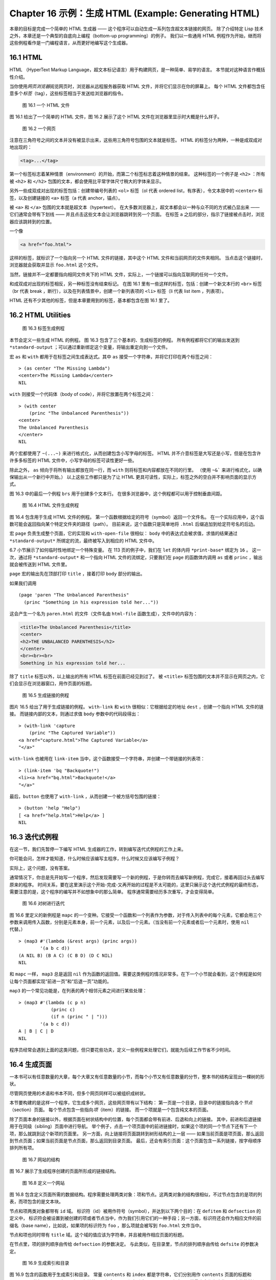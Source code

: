 .. highlight:: cl
   :linenothreshold: 0

Chapter 16 示例：生成 HTML (Example: Generating HTML)
*********************************************************

本章的目标是完成一个简单的 HTML 生成器 —— 这个程序可以自动生成一系列包含超文本链接的网页。
除了介绍特定 Lisp 技术之外，本章还是一个典型的自底向上编程（bottom-up programming）的例子。
我们以一些通用 HTML 例程作为开始，继而将这些例程看作是一门编程语言，从而更好地编写这个生成器。


16.1 HTML
==================================

HTML （HyperText Markup Language，超文本标记语言）用于构建网页，是一种简单、易学的语言。
本节就对这种语言作概括性介绍。

当你使用\ *网页浏览器*\ 阅览网页时，浏览器从远程服务器获取 HTML 文件，并将它们显示在你的屏幕上。
每个 HTML 文件都包含任意多个\ *标签*\ （tag），这些标签相当于发送给浏览器的指令。

.. figure:: ../images/Figure-16.1.png
   
   图 16.1 一个 HTML 文件

图 16.1 给出了一个简单的 HTML 文件，图 16.2 展示了这个 HTML 文件在浏览器里显示时大概是什么样子。

.. figure:: ../images/Figure-16.2.png

   图 16.2 一个网页

注意在三角符号之间的文本并没有被显示出来，这些用三角符号包围的文本就是标签。
HTML 的标签分为两种，一种是成双成对地出现的：

.. code-block:: html
    
    <tag>...</tag>

第一个标签标志着某种情景（environment）的开始，而第二个标签标志着这种情景的结束。
这种标签的一个例子是 ``<h2>`` ：所有被 ``<h2>`` 和 ``</h2>`` 包围的文本，都会使用比平常字体尺寸稍大的字体来显示。

另外一些成双成对出现的标签包括：创建带编号列表的 ``<ol>`` 标签（ol 代表 ordered list，有序表），令文本居中的 ``<center>`` 标签，以及创建链接的 ``<a>`` 标签（a 代表 anchor，锚点）。

被 ``<a>`` 和 ``</a>`` 包围的文本就是超文本（hypertext）。
在大多数浏览器上，超文本都会以一种与众不同的方式被凸显出来 —— 它们通常会带有下划线 —— 并且点击这些文本会让浏览器跳转到另一个页面。
在标签 ``a`` 之后的部分，指示了链接被点击时，浏览器应该跳转到的位置。

一个像

.. code-block:: html

    <a href="foo.html">

这样的标签，就标识了一个指向另一个 HTML 文件的链接，其中这个 HTML 文件和当前网页的文件夹相同。
当点击这个链接时，浏览器就会获取并显示 ``foo.html`` 这个文件。

当然，链接并不一定都要指向相同文件夹下的 HTML 文件，实际上，一个链接可以指向互联网的任何一个文件。

和成双成对出现的标签相反，另一种标签没有结束标记。
在图 16.1 里有一些这样的标签，包括：创建一个新文本行的 ``<br>`` 标签（br 代表 break ，断行），以及在列表情景中，创建一个新列表项的 ``<li>`` 标签（li 代表 list item ，列表项）。

HTML 还有不少其他的标签，但是本章要用到的标签，基本都包含在图 16.1 里了。


16.2 HTML Utilities
==================================================

.. figure:: ../images/Figure-16.3.png

   图 16.3 标签生成例程

本节会定义一些生成 HTML 的例程。
图 16.3 包含了三个基本的、生成标签的例程。
所有例程都将它们的输出发送到 ``*standard-output`` ；可以通过重新绑定这个变量，将输出重定向到一个文件。

宏 ``as`` 和 ``with`` 都用于在标签之间生成表达式。其中 ``as`` 接受一个字符串，并将它打印在两个标签之间：

::

    > (as center "The Missing Lambda")
    <center>The Missing Lambda</center>
    NIL

``with`` 则接受一个代码体（body of code），并将它放置在两个标签之间：

::

    > (with center
        (princ "The Unbalanced Parenthesis"))
    <center>
    The Unbalanced Parenthesis
    </center>
    NIL

两个宏都使用了 ``~(...~)`` 来进行格式化，从而创建包含小写字母的标签。
HTML 并不介意标签是大写还是小写，但是在包含许许多多标签的 HTML 文件中，小写字母的标签可读性更好一些。

除此之外， ``as`` 倾向于将所有输出都放在同一行，而 ``with`` 则将标签和内容都放在不同的行里。
（\ 使用 ``~&``` 来进行格式化，以确保输出从一个新行中开始。）
以上这些工作都只是为了让 HTML 更具可读性，实际上，标签之外的空白并不影响页面的显示方式。

图 16.3 中的最后一个例程 ``brs`` 用于创建多个文本行。
在很多浏览器中，这个例程都可以用于控制垂直间距。

.. figure:: ../images/Figure-16.4.png

   图 16.4 HTML 文件生成例程

图 16.4 包含用于生成 HTML 文件的例程。
第一个函数根据给定的符号（symbol）返回一个文件名。
在一个实际应用中，这个函数可能会返回指向某个特定文件夹的路径（path）。
目前来说，这个函数只是简单地将 ``.html`` 后缀追加到给定符号名的后边。

宏 ``page`` 负责生成整个页面，它的实现和 ``with-open-file`` 很相似： ``body`` 中的表达式会被求值，求值的结果通过 ``*standard-output*`` 所绑定的流，最终被写入到相应的 HTML 文件中。

6.7 小节展示了如何临时性地绑定一个特殊变量。
在 113 页的例子中，我们在 ``let`` 的体内将 ``*print-base*`` 绑定为 ``16`` 。
这一次，通过将 ``*standard-output*`` 和一个指向 HTML 文件的流绑定，只要我们在 ``page`` 的函数体内调用 ``as`` 或者 ``princ`` ，输出就会被传送到 HTML 文件里。

``page`` 宏的输出先在顶部打印 ``title`` ，接着打印 ``body`` 部分的输出。

如果我们调用 

::

    (page 'paren "The Unbalanced Parenthesis"
      (princ "Something in his expression told her..."))

这会产生一个名为 ``paren.html`` 的文件（文件名由 ``html-file`` 函数生成），文件中的内容为：

.. code-block:: html

    <title>The Unbalanced Parenthesis</title>
    <center>
    <h2>THE UNBALANCED PARENTHESIS</h2>
    </center>
    <br><br><br>
    Something in his expression told her...

除了 ``title`` 标签以外，以上输出的所有 HTML 标签在前面已经见到过了。
被 ``<title>`` 标签包围的文本并不显示在网页之内，它们会显示在浏览器窗口，用作页面的标题。

.. figure:: ../images/Figure-16.5.png

   图 16.5 生成链接的例程

图片 16.5 给出了用于生成链接的例程。
``with-link`` 和 ``with`` 很相似：它根据给定的地址 ``dest`` ，创建一个指向 HTML 文件的链接。
而链接内部的文本，则通过求值 ``body`` 参数中的代码段得出：

::

    > (with-link 'capture
        (princ "The Captured Variable"))
    <a href="capture.html">The Captured Variable</a>
    "</a>"

``with-link`` 也被用在 ``link-item`` 当中，这个函数接受一个字符串，并创建一个带链接的列表项：

::

    > (link-item 'bq "Backquote!")
    <li><a href="bq.html">Backquote!</a>
    "</a>"

最后，\ ``button`` 也使用了 ``with-link`` ，从而创建一个被方括号包围的链接：

::

    > (button 'help "Help")
    [ <a href="help.html">Help</a> ]
    NIL


16.3 迭代式例程
================================

在这一节，我们先暂停一下编写 HTML 生成器的工作，转到编写迭代式例程的工作上来。

你可能会问，怎样才能知道，什么时候应该编写主程序，什么时候又应该编写子例程？

实际上，这个问题，没有答案。

通常情况下，你总是先开始写一个程序，然后发现需要写一个新的例程，于是你转而去编写新例程，完成它，接着再回过头去编写原来的程序。
时间关系，要在这里演示这个开始-完成-又再开始的过程是不太可能的，这里只展示这个迭代式例程的最终形态，需要注意的是，这个程序的编写并不如想象中的那么简单。
程序通常需要经历多次重写，才会变得简单。

.. figure:: ../images/Figure-16.6.png

   图 16.6 对树进行迭代

图 16.6 里定义的新例程是 ``mapc`` 的一个变种。它接受一个函数和一个列表作为参数，对于传入列表中的每个元素，它都会用三个参数来调用传入函数，分别是元素本身，前一个元素，以及后一个元素。（当没有前一个元素或者后一个元素时，使用 ``nil`` 代替。）

::

    > (map3 #'(lambda (&rest args) (princ args))
            '(a b c d))
    (A NIL B) (B A C) (C B D) (D C NIL)
    NIL

和 ``mapc`` 一样， ``map3`` 总是返回 ``nil`` 作为函数的返回值。需要这类例程的情况非常多。在下一个小节就会看到，这个例程是如何让每个页面都实现“前进一页”和“后退一页”功能的。

``map3`` 的一个常见功能是，在列表的两个相邻元素之间进行某些处理：

::

    > (map3 #'(lambda (c p n)
                (princ c)
                (if n (princ " | ")))
            '(a b c d))
    A | B | C | D
    NIL

程序员经常会遇到上面的这类问题，但只要花些功夫，定义一些例程来处理它们，就能为后续工作节省不少时间。


16.4 生成页面 
===================================================

一本书可以有任意数量的大章，每个大章又有任意数量的小节，而每个小节又有任意数量的分节，整本书的结构呈现出一棵树的形状。

尽管网页使用的术语和书本不同，但多个网页同样可以被组织成树状。

本节要构建的是这样一个程序，它生成多个网页，这些网页带有以下结构：
第一页是一个目录，目录中的链接指向各个\ *节点*\ （section）页面。
每个节点包含一些指向\ *项*\ （item）的链接。
而一个项就是一个包含纯文本的页面。

除了页面本身的链接以外，根据页面在树状结构中的位置，每个页面都会带有前进、后退和向上的链接。
其中，前进和后退链接用于在同级（sibling）页面中进行导航。
举个例子，点击一个项页面中的前进链接时，如果这个项的同一个节点下还有下一个项，那么就跳到这个新项的页面里。
另一方面，向上链接将页面跳转到树形结构的上一层 —— 如果当前页面是项页面，那么返回到节点页面；如果当前页面是节点页面，那么返回到目录页面。
最后，还会有索引页面：这个页面包含一系列链接，按字母顺序排列所有项。

.. figure:: ../images/Figure-16.7.png

   图 16.7 网站的结构

图 16.7 展示了生成程序创建的页面所形成的链接结构。

.. figure:: ../images/Figure-16.8.png

   图 16.8 定义一个网站

图 16.8 包含定义页面所需的数据结构。程序需要处理两类对象：项和节点。这两类对象的结构很相似，不过节点包含的是项的列表，而项包含的是文本块。

节点和项两类对象都带有 ``id`` 域。
标识符（id）被用作符号（symbol），并达到以下两个目的：在 ``defitem`` 和 ``defsection`` 的定义中， 标识符会被设置到被创建的项或者节点当中，作为我们引用它们的一种手段；另一方面，标识符还会作为相应文件的前缀名（base name），比如说，如果项的标识符为 ``foo`` ，那么项就会被写到 ``foo.html`` 文件当中。

节点和项也同时带有 ``title`` 域。这个域的值应该为字符串，并且被用作相应页面的标题。

在节点里，项的排列顺序由传给 ``defsection`` 的参数决定。
与此类似，在目录里，节点的排列顺序由传给 ``defsite`` 的参数决定。

.. figure:: ../images/Figure-16.9.png
   
   图 16.9 生成索引和目录

图 16.9 包含的函数用于生成索引和目录。
常量 ``contents`` 和 ``index`` 都是字符串，它们分别用作 ``contents`` 页面的标题和 ``index`` 页面的标题；另一方面，如果有其他页面包含了目录和索引这两个页面，那么这两个常量也会作为这些页面文件的前缀名。

函数 ``gen-contents`` 和 ``gen-index`` 非常相似。
它们都打开一个 HTML 文件，生成标题和链接列表。
不同的地方是，索引页面的项必须是有序的。
有序列表通过 ``all-items`` 函数生成，它遍历各个项并将它加入到保存已知项的列表当中，并使用 ``title<`` 函数作为排序函数。
注意，因为 ``title<`` 函数对大小写敏感，所以在对比标题前，输入必须先经过 ``string-lessp`` 处理，从而忽略大小写区别。

实际程序中的对比操作通常更复杂一些。举个例子，它们需要忽略无意义的句首词汇，比如 ``"a"`` 和 ``"the"`` 。

.. figure:: ../images/Figure-16.10.png

   图 16.10 生成网站、节点和项

图 16.10 包含其余的代码： ``gen-site`` 生成整个页面集合，并调用相应的函数，生成节点和项。

所有页面的集合包括目录、索引、各个节点以及各个项的页面。
目录和索引的生成由图 16.9 中的代码完成。
节点和项由分别由生成节点页面的 ``gen-section`` 和生成项页面的 ``gen-item`` 完成。

这两个函数的开头和结尾非常相似。
它们都接受一个对象、对象的左兄弟、对象的右兄弟作为参数；它们都从对象的 ``title`` 域中提取标题内容；它们都以调用 ``gen-move-buttons`` 作为结束，其中 ``gen-move-buttons`` 创建指向左兄弟的后退按钮、指向右兄弟的前进按钮和指向双亲（parent）对象的向上按钮。
它们的不同在于函数体的中间部分： ``gen-section`` 创建有序列表，列表中的链接指向节点包含的项，而 ``gen-item`` 创建的项则链接到相应的文本页面。

项所包含的内容完全由用户决定。
比如说，将 HTML 标签作为内容也是完全没问题的。
项的文本当然也可以由其他程序来生成。

图 16.11 演示了如何手工地定义一个微型网页。
在这个例子中，列出的项都是 Fortune 饼干公司新推出的产品。

.. figure:: ../images/Figure-16.11.png

   图 16.11 一个微型网站
